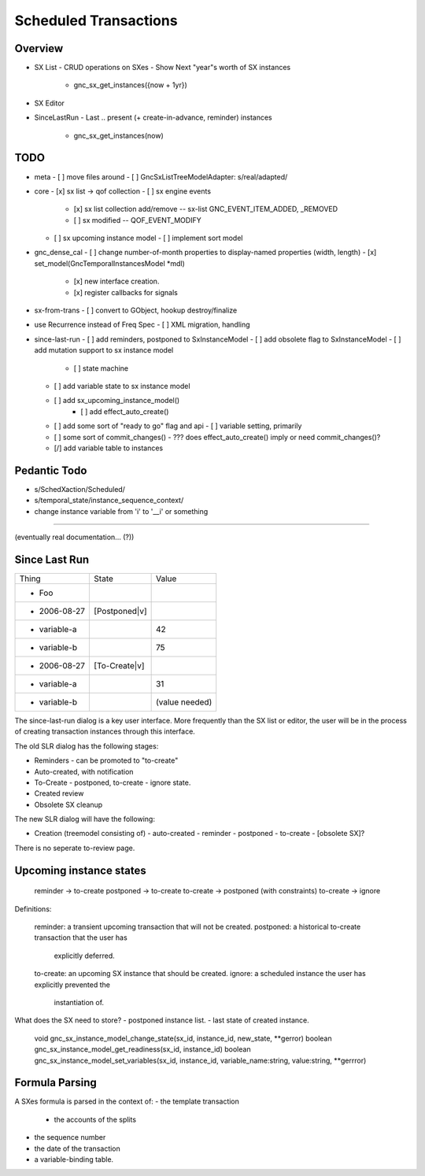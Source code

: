 Scheduled Transactions
===============================================================

Overview
--------------

- SX List
  - CRUD operations on SXes
  - Show Next "year"s worth of SX instances
    - gnc_sx_get_instances({now + 1yr})

- SX Editor

- SinceLastRun
  - Last .. present (+ create-in-advance, reminder) instances
    - gnc_sx_get_instances(now)

TODO
----------

- meta
  - [ ] move files around
  - [ ] GncSxListTreeModelAdapter: s/real/adapted/

- core
  - [x] sx list -> qof collection
  - [ ] sx engine events
    - [x] sx list collection add/remove -- sx-list GNC_EVENT_ITEM_ADDED, _REMOVED
    - [ ] sx modified -- QOF_EVENT_MODIFY
  - [ ] sx upcoming instance model
    - [ ] implement sort model

- gnc_dense_cal
  - [ ] change number-of-month properties to display-named properties (width, length)
  - [x] set_model(GncTemporalInstancesModel *mdl)
    - [x] new interface creation.
    - [x] register callbacks for signals

- sx-from-trans
  - [ ] convert to GObject, hookup destroy/finalize

- use Recurrence instead of Freq Spec
  - [ ] XML migration, handling

- since-last-run
  - [ ] add reminders, postponed to SxInstanceModel
  - [ ] add obsolete flag to SxInstanceModel
  - [ ] add mutation support to sx instance model
    - [ ] state machine
  - [ ] add variable state to sx instance model
  - [ ] add sx_upcoming_instance_model()
      - [ ] add effect_auto_create()
  - [ ] add some sort of "ready to go" flag and api
    - [ ] variable setting, primarily
  - [ ] some sort of commit_changes()
    - ??? does effect_auto_create() imply or need commit_changes()?
  - [/] add variable table to instances

Pedantic Todo
----------------------

- s/SchedXaction/Scheduled/
- s/temporal_state/instance_sequence_context/
- change instance variable from 'i' to '__i' or something


============================================================

(eventually real documentation... (?))

Since Last Run
----------------------

+------------------+------------------+------------------+
|      Thing       |      State       |      Value       |
+------------------+------------------+------------------+
| - Foo            |                  |                  |
+------------------+------------------+------------------+
|   - 2006-08-27   |  [Postponed|v]   |                  |
+------------------+------------------+------------------+
|     - variable-a |                  |        42        |
+------------------+------------------+------------------+
|     - variable-b |                  |        75        |
+------------------+------------------+------------------+
|   - 2006-08-27   |  [To-Create|v]   |                  |
+------------------+------------------+------------------+
|     - variable-a |                  |        31        |
+------------------+------------------+------------------+
|     - variable-b |                  |  (value needed)  |
+------------------+------------------+------------------+


The since-last-run dialog is a key user interface.  More frequently than the
SX list or editor, the user will be in the process of creating transaction
instances through this interface.

The old SLR dialog has the following stages:

- Reminders
  - can be promoted to "to-create"
- Auto-created, with notification
- To-Create
  - postponed, to-create
  - ignore state.
- Created review
- Obsolete SX cleanup

The new SLR dialog will have the following:

- Creation
  (treemodel consisting of)
  - auto-created
  - reminder
  - postponed
  - to-create
  - [obsolete SX]?

There is no seperate to-review page.

Upcoming instance states
---------------------------------------

    reminder -> to-create
    postponed -> to-create
    to-create -> postponed  (with constraints)
    to-create -> ignore

Definitions:

    reminder: a transient upcoming transaction that will not be created.
    postponed: a historical to-create transaction that the user has
        explicitly deferred.
    to-create: an upcoming SX instance that should be created.
    ignore: a scheduled instance the user has explicitly prevented the
        instantiation of.

What does the SX need to store?
- postponed instance list.
- last state of created instance.

    void gnc_sx_instance_model_change_state(sx_id, instance_id, new_state, **gerror)
    boolean gnc_sx_instance_model_get_readiness(sx_id, instance_id)
    boolean gnc_sx_instance_model_set_variables(sx_id, instance_id, variable_name:string, value:string, **gerrror)

Formula Parsing
------------------------

A SXes formula is parsed in the context of:
- the template transaction
  - the accounts of the splits
- the sequence number
- the date of the transaction
- a variable-binding table.




